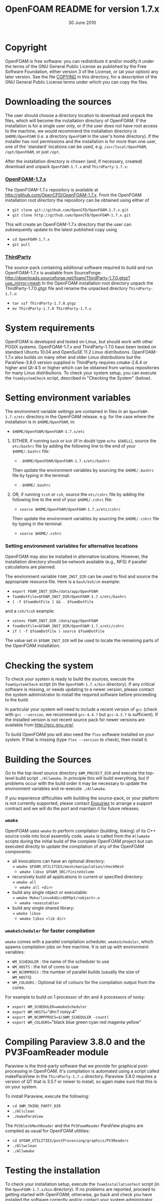 #                            -*- mode: org; -*-
#
#+TITLE:             OpenFOAM README for version 1.7.x
#+AUTHOR:                      OpenCFD Ltd.
#+DATE:                        30 June 2010
#+LINK:                   http://www.openfoam.com
#+OPTIONS: author:nil ^:{}
# Copyright (c) 2010 OpenCFD Ltd.

* Copyright
  OpenFOAM is free software: you can redistribute it and/or modify it under the
  terms of the GNU General Public License as published by the Free Software
  Foundation, either version 3 of the License, or (at your option) any later
  version.  See the file [[./COPYING][COPYING]] in this directory, for a
  description of the GNU General Public License terms under which you can copy
  the files.

* Downloading the sources
  The user should choose a directory location to download and unpack the files,
  which will become the installation directory of OpenFOAM.  If the installation
  is for a single user only, or if the user does not have root access to the
  machine, we would recommend the installation directory is =$HOME/OpenFOAM=
  (i.e. a directory =OpenFOAM= in the user's home directory).  If the installer
  has root permissions and the installation is for more than one user, one of
  the 'standard' locations can be used, e.g. =/usr/local/OpenFOAM=,
  =/opt/OpenFOAM=, or just =/opt=.

  After the installation directory is chosen (and, if necessary, created)
  download and unpack =OpenFOAM-1.7.x= and =ThirdParty-1.7.x=:
***  [[http://github.com/OpenCFD/OpenFOAM-1.7.x][OpenFOAM-1.7.x]]
     The OpenFOAM-1.7.x repository is available at
     [[http://github.com/OpenCFD/OpenFOAM-1.7.x]]. From the OpenFOAM
     installation root directory the repository can be obtained using either of
     + =git clone git://github.com/OpenCFD/OpenFOAM-1.7.x.git=
     + =git clone http://github.com/OpenCFD/OpenFOAM-1.7.x.git=

     This will create an OpenFOAM-1.7.x directory that the user can subsequently
     update to the latest published copy using
     + =cd OpenFOAM-1.7.x=
     + =git pull=

*** [[http://downloads.sourceforge.net/foam/ThirdParty-1.7.0.gtgz?use_mirror=mesh][ThirdParty]]
    The source-pack containing additional software required to build and run
    OpenFOAM-1.7.x is available from SourceForge:
    [[http://downloads.sourceforge.net/foam/ThirdParty-1.7.0.gtgz?use_mirror=mesh]]
    In the OpenFOAM installation root directory unpack the ThirdParty-1.7.0.gtgz
    file and rename the unpacked directory =ThirdParty-1.7.x=:
    + =tar xzf ThirdParty-1.7.0.gtgz=
    + =mv ThirdParty-1.7.0 ThirdParty-1.7.x=

* System requirements
  OpenFOAM is developed and tested on Linux, but should work with other POSIX
  systems.  OpenFOAM-1.7.x and ThirdParty-1.7.0 have been tested on standard
  Ubuntu 10.04 and OpenSuSE 11.2 Linux distributions.  OpenFOAM-1.7.x also
  builds on many other and older Linux distributions but the ParaView-3.8.0
  version supplied in ThirdParty requires cmake-2.6.4 or higher and Qt-4.5 or
  higher which can be obtained from various repositories for many Linux
  distributions.  To check your system setup, you can execute the
  =foamSystemCheck= script, described in "Checking the System" (below).

* Setting environment variables
  The environment variable settings are contained in files in an
  =OpenFOAM-1.7.x/etc= directory in the OpenFOAM release. e.g. for the case
  where the installation is in =$HOME/OpenFOAM=, in:

  + =$HOME/OpenFOAM/OpenFOAM-1.7.x/etc=

  1) EITHER, if running =bash= or =ksh= (if in doubt type =echo $SHELL=),
    source the =etc/bashrc= file by adding the following line to the end of your
    =$HOME/.bashrc= file:

    + . =$HOME/OpenFOAM/OpenFOAM-1.7.x/etc/bashrc=

    Then update the environment variables by sourcing the =$HOME/.bashrc= file
    by typing in the terminal:

    + . =$HOME/.bashrc=

  2) OR, if running =tcsh= or =csh=, source the =etc/cshrc= file by adding the
    following line to the end of your =$HOME/.cshrc= file:

    + =source $HOME/OpenFOAM/OpenFOAM-1.7.x/etc/cshrc=

    Then update the environment variables by sourcing the =$HOME/.cshrc= file by
    typing in the terminal:

    + =source $HOME/.cshrc=

*** Setting environment variables for alternative locations
    OpenFOAM may also be installed in alternative locations. However, the
    installation directory should be network available (e.g., NFS) if parallel
    calculations are planned.

    The environment variable =FOAM_INST_DIR= can be used to find and source the
    appropriate resource file. Here is a =bash/ksh/sh= example:

    + =export FOAM_INST_DIR=/data/app/OpenFOAM=
    + =foamDotFile=$FOAM_INST_DIR/OpenFOAM-1.7.x/etc/bashrc=
    + =[ -f $foamDotFile ] && . $foamDotFile=

    and a =csh/tcsh= example:

    + =setenv FOAM_INST_DIR /data/app/OpenFOAM=
    + =foamDotFile=$FOAM_INST_DIR/OpenFOAM-1.7.x/etc/cshrc=
    + =if ( -f $foamDotFile ) source $foamDotFile=

    The value set in =$FOAM_INST_DIR= will be used to locate the remaining parts
    of the OpenFOAM installation.

* Checking the system
  To check your system is ready to build the sources, execute the
  =foamSystemCheck= script (in the =OpenFOAM-1.7.x/bin= directory).  If any
  critical software is missing, or needs updating to a newer version, please
  contact the system administrator to install the required software before
  proceeding to the build.

  In particular your system will need to include a recent version of =gcc=
  (check with =gcc --version=, we recommend =gcc-4.4.?= but =gcc-4.3.?= is
  sufficient).  If the installed version is not recent source pack for newer
  versions are available from [[http://gcc.gnu.org/]].

  To build OpenFOAM you will also need the =flex= software installed on your
  system.  If that is missing (type =flex --version= to check), then install it.

* Building the Sources
  Go to the top-level source directory =$WM_PROJECT_DIR= and execute the
  top-level build script =./Allwmake=.  In principle this will build everything,
  but if problems occur with the build order it may be necessary to update the
  environment variables and re-execute =./Allwmake=.

  If you experience difficulties with building the source-pack, or your platform
  is not currently supported, please contact
  [[mailto:enquiries@OpenCFD.co.uk][Enquiries]] to arrange a support contract
  and we will do the port and maintain it for future releases.
*** =wmake=
    OpenFOAM uses =wmake= to perform compilation (building, linking) of its C++
    source code into local assembly code. =wmake= is called from the =Allwmake=
    scripts during the initial build of the complete OpenFOAM project but can
    executed directly to update the compilation of any of the OpenFOAM
    components:
    - all invocations can have an optional directory:\\
      + =wmake $FOAM_UTILITIES/mesh/manipulation/checkMesh=
      + =wmake libso $FOAM_SRC/finiteVolume=
    - recursively build all applications in current or specified directory:\\
      + =wmake all=
      + =wmake all <dir>=
    - build any single object or executable:\\
      + =wmake Make/linux64Gcc4DPOpt/<object>.o=
      + =wmake <executable>=
    - build any single shared library:\\
      + =wmake libso=
      + =wmake libso <lib dir>=
*** =wmakeScheduler= for faster compilation
    =wmake= comes with a parallel compilation scheduler, =wmakeScheduler=, which
    spawns compilation jobs on free machine.  It is set up with environment
    variables:
    + =WM_SCHEDULER= : the name of the scheduler to use
    + =WM_HOSTS=     : the list of cores to use
    + =WM_NCOMPROCS= : the number of parallel builds (usually the size of
      =WM_HOSTS=)
    + =WM_COLOURS= : Optional list of colours for the compilation output from
      the cores.

    For example to build on 1 processor of dm and 4 processors of noisy:
    + =export WM_SCHEDULER=wmakeScheduler=
    + =export WM_HOSTS=="dm:1 noisy:4"
    + =export WM_NCOMPPROCS=$($WM_SCHEDULER -count)=
    + =export WM_COLOURS=="black blue green cyan red magenta yellow"

* Compiling Paraview 3.8.0 and the PV3FoamReader module
  Paraview is the third-party software that we provide for graphical
  post-processing in OpenFOAM.  It's compilation is automated using a script
  called makeParaView in the =ThirdParty-1.7.x= directory.  Paraview 3.8.0
  requires a version of QT that is 3.5.? or newer to install, so again make sure
  that this is on your system.

  To install Paraview, execute the following:
  + =cd $WM_THIRD_PARTY_DIR=
  + =./Allclean=
  + =./makeParaView=

  The =PV3blockMeshReader= and the =PV3FoamReader= ParaView plugins are compiled
  as usual for OpenFOAM utilities:
  + =cd $FOAM_UTILITIES/postProcessing/graphics/PV3Readers=
  + =./Allwclean=
  + =./Allwmake=

* Testing the installation
  To check your installation setup, execute the =foamInstallationTest= script
  (in the =OpenFOAM-1.7.x/bin= directory). If no problems are reported, proceed
  to getting started with OpenFOAM; otherwise, go back and check you have
  installed the software correctly and/or contact your system administrator.

* Getting Started
  Create a project directory within the =$HOME/OpenFOAM= directory named
  =<USER>-1.7.x= (e.g. =chris-1.7.x= for user chris and OpenFOAM version 1.7.x)
  and create a directory named =run= within it, e.g. by typing:

  + =mkdir -p $FOAM_RUN/run=

  Copy the =tutorial= examples directory in the OpenFOAM distribution to the
  =run= directory.  If the OpenFOAM environment variables are set correctly,
  then the following command will be correct:

  + =cp -r $WM_PROJECT_DIR/tutorials $FOAM_RUN=

  Run the first example case of incompressible laminar flow in a cavity:

  + =cd $FOAM_RUN/tutorials/incompressible/icoFoam/cavity=
  + =blockMesh=
  + =icoFoam=
  + =paraFoam=

  Refer to the OpenFOAM User Guide at [[http://www.OpenFOAM.com/docs/user]] for
  more information.

* Documentation
  [[http://www.OpenFOAM.com/docs]]

* Support and development contracts
  [[http://www.OpenFOAM.com/support]]

* Reporting Bugs in OpenFOAM
  [[http://www.OpenFOAM.com/bugs]]
